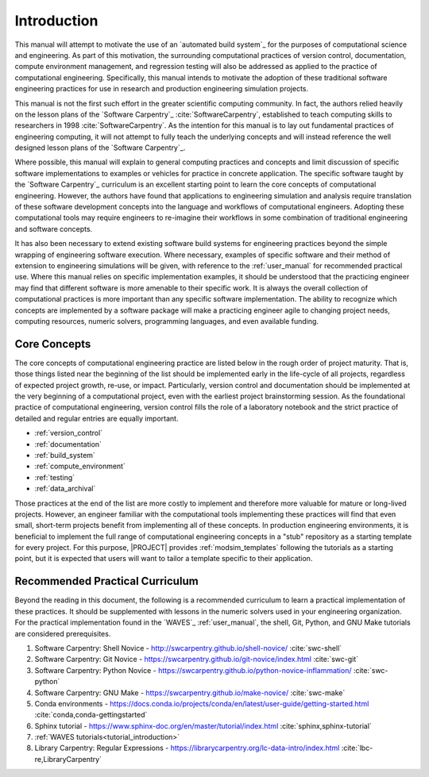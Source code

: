 .. _practices_introduction:

************
Introduction
************

This manual will attempt to motivate the use of an `automated build system`_ for the purposes of computational science
and engineering. As part of this motivation, the surrounding computational practices of version control, documentation,
compute environment management, and regression testing will also be addressed as applied to the practice of
computational engineering. Specifically, this manual intends to motivate the adoption of these traditional software
engineering practices for use in research and production engineering simulation projects.

This manual is not the first such effort in the greater scientific computing community. In fact, the authors relied
heavily on the lesson plans of the `Software Carpentry`_ :cite:`SoftwareCarpentry`, established to teach computing
skills to researchers in 1998 :cite:`SoftwareCarpentry`. As the intention for this manual is to lay out fundamental
practices of engineering computing, it will not attempt to fully teach the underlying concepts and will instead
reference the well designed lesson plans of the `Software Carpentry`_.

Where possible, this manual will explain to general computing practices and concepts and limit discussion of specific
software implementations to examples or vehicles for practice in concrete application. The specific software taught by
the `Software Carpentry`_ curriculum is an excellent starting point to learn the core concepts of computational
engineering. However, the authors have found that applications to engineering simulation and analysis require
translation of these software development concepts into the language and workflows of computational engineers. Adopting
these computational tools may require engineers to re-imagine their workflows in some combination of traditional
engineering and software concepts.

It has also been necessary to extend existing software build systems for engineering practices beyond the simple
wrapping of engineering software execution. Where necessary, examples of specific software and their method of extension
to engineering simulations will be given, with reference to the :ref:`user_manual` for recommended practical use. Where
this manual relies on specific implementation examples, it should be understood that the practicing engineer may find
that different software is more amenable to their specific work. It is always the overall collection of computational
practices is more important than any specific software implementation. The ability to recognize which concepts are
implemented by a software package will make a practicing engineer agile to changing project needs, computing resources,
numeric solvers, programming languages, and even available funding.

Core Concepts
-------------

The core concepts of computational engineering practice are listed below in the rough order of project maturity. That
is, those things listed near the beginning of the list should be implemented early in the life-cycle of all projects,
regardless of expected project growth, re-use, or impact. Particularly, version control and documentation should be
implemented at the very beginning of a computational project, even with the earliest project brainstorming session. As
the foundational practice of computational engineering, version control fills the role of a laboratory notebook and the
strict practice of detailed and regular entries are equally important.

* :ref:`version_control`
* :ref:`documentation`
* :ref:`build_system`
* :ref:`compute_environment`
* :ref:`testing`
* :ref:`data_archival`

Those practices at the end of the list are more costly to implement and therefore more valuable for mature or long-lived
projects. However, an engineer familiar with the computational tools implementing these practices will find that even
small, short-term projects benefit from implementing all of these concepts. In production engineering environments, it
is beneficial to implement the full range of computational engineering concepts in a "stub" repository as a starting
template for every project. For this purpose, |PROJECT| provides :ref:`modsim_templates` following the tutorials as a
starting point, but it is expected that users will want to tailor a template specific to their application.

Recommended Practical Curriculum
--------------------------------

Beyond the reading in this document, the following is a recommended curriculum to learn a practical implementation of
these practices. It should be supplemented with lessons in the numeric solvers used in your engineering organization.
For the practical implementation found in the `WAVES`_ :ref:`user_manual`, the shell, Git, Python, and GNU Make
tutorials are considered prerequisites.

#. Software Carpentry: Shell Novice - http://swcarpentry.github.io/shell-novice/ :cite:`swc-shell`
#. Software Carpentry: Git Novice - https://swcarpentry.github.io/git-novice/index.html :cite:`swc-git`
#. Software Carpentry: Python Novice - https://swcarpentry.github.io/python-novice-inflammation/ :cite:`swc-python`
#. Software Carpentry: GNU Make - https://swcarpentry.github.io/make-novice/ :cite:`swc-make`
#. Conda environments - https://docs.conda.io/projects/conda/en/latest/user-guide/getting-started.html
   :cite:`conda,conda-gettingstarted`
#. Sphinx tutorial - https://www.sphinx-doc.org/en/master/tutorial/index.html :cite:`sphinx,sphinx-tutorial`
#. :ref:`WAVES tutorials<tutorial_introduction>`
#. Library Carpentry: Regular Expressions - https://librarycarpentry.org/lc-data-intro/index.html
   :cite:`lbc-re,LibraryCarpentry`
